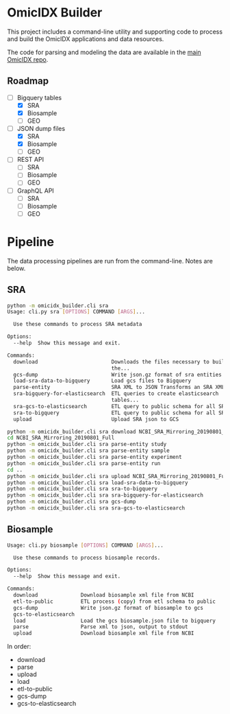 * OmicIDX Builder

This project includes a command-line utility and supporting code to
process and build the OmicIDX applications and data resources.

The code for parsing and modeling the data are available in the [[http://github.com/seandavi/omicidx][main
OmicIDX repo]]. 

** Roadmap

- [-] Bigquery tables
  - [X] SRA 
  - [X] Biosample
  - [ ] GEO
- [-] JSON dump files
  - [X] SRA
  - [X] Biosample
  - [ ] GEO
- [-] REST API
  - [ ] SRA
  - [ ] Biosample
  - [ ] GEO
- [-] GraphQL API
  - [ ] SRA
  - [ ] Biosample
  - [ ] GEO

* Pipeline

The data processing pipelines are run from the command-line. Notes are below. 

** SRA

#+begin_src bash
python -m omicidx_builder.cli sra
Usage: cli.py sra [OPTIONS] COMMAND [ARGS]...

  Use these commands to process SRA metadata

Options:
  --help  Show this message and exit.

Commands:
  download                        Downloads the files necessary to build
                                  the...
  gcs-dump                        Write json.gz format of sra entities to...
  load-sra-data-to-bigquery       Load gcs files to Bigquery
  parse-entity                    SRA XML to JSON Transforms an SRA XML...
  sra-bigquery-for-elasticsearch  ETL queries to create elasticsearch
                                  tables...
  sra-gcs-to-elasticsearch        ETL query to public schema for all SRA...
  sra-to-bigquery                 ETL query to public schema for all SRA...
  upload                          Upload SRA json to GCS
#+end_src

#+begin_src bash
python -m omicidx_builder.cli sra download NCBI_SRA_Mirroring_20190801_Full
cd NCBI_SRA_Mirroring_20190801_Full
python -m omicidx_builder.cli sra parse-entity study
python -m omicidx_builder.cli sra parse-entity sample
python -m omicidx_builder.cli sra parse-entity experiment
python -m omicidx_builder.cli sra parse-entity run
cd ..
python -m omicidx_builder.cli sra upload NCBI_SRA_Mirroring_20190801_Full
python -m omicidx_builder.cli sra load-sra-data-to-bigquery
python -m omicidx_builder.cli sra sra-to-bigquery
python -m omicidx_builder.cli sra sra-bigquery-for-elasticsearch
python -m omicidx_builder.cli sra gcs-dump
python -m omicidx_builder.cli sra sra-gcs-to-elasticsearch
#+end_src

** Biosample

#+BEGIN_SRC bash
Usage: cli.py biosample [OPTIONS] COMMAND [ARGS]...

  Use these commands to process biosample records.

Options:
  --help  Show this message and exit.

Commands:
  download              Download biosample xml file from NCBI
  etl-to-public         ETL process (copy) from etl schema to public
  gcs-dump              Write json.gz format of biosample to gcs
  gcs-to-elasticsearch
  load                  Load the gcs biosample.json file to bigquery
  parse                 Parse xml to json, output to stdout
  upload                Download biosample xml file from NCBI
#+END_SRC

In order:

- download
- parse
- upload
- load
- etl-to-public
- gcs-dump
- gcs-to-elasticsearch
